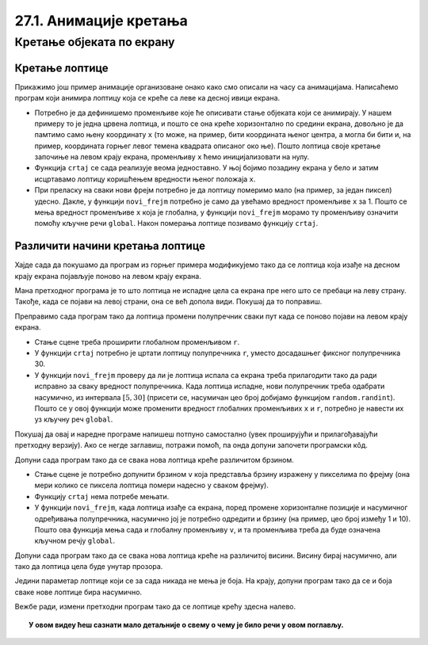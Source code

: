 27.1. Анимације кретања
=======================

Кретање објеката по екрану
--------------------------

Кретање лоптице
'''''''''''''''

Прикажимо још пример анимације организоване онако како смо описали на часу са анимацијама.  Написаћемо програм који анимира лоптицу која се креће са леве ка десној ивици екрана.

.. activecode:: loptica_jednostavna
   :nocodelens:
   :modaloutput: 
   :enablecopy:
   :includesrc: _includes/loptica_jednostavna.py
                 
- Потребно је да дефинишемо променљиве које ће описивати стање
  објеката који се анимирају. У нашем примеру то је једна црвена
  лоптица, и пошто се она креће хоризонтално по средини екрана, довољно
  је да памтимо само њену координату ``x`` (то може, на пример, бити
  координата њеног центра, а могла би бити и, на пример, координата
  горњег левог темена квадрата описаног око ње). Пошто лоптица своје
  кретање започиње на левом крају екрана, променљиву ``x`` ћемо
  иницијализовати на нулу.

- Функција ``crtaj`` се сада реализује веома једноставно. У њој бојимо
  позадину екрана у бело и затим исцртавамо лоптицу коришћењем
  вредности њеног положаја ``x``.

- При преласку на сваки нови фрејм потребно је да лоптицу померимо
  мало (на пример, за један пиксел) удесно. Дакле, у функцији
  ``novi_frejm`` потребно је само да увећамо вредност променљиве ``x``
  за 1. Пошто се мења вредност променљиве ``x`` која је глобална, у
  функцији ``novi_frejm`` морамо ту променљиву означити помоћу
  кључне речи ``global``. Након померања лоптице позивамо функцију
  ``crtaj``.


Различити начини кретања лоптице
''''''''''''''''''''''''''''''''

Хајде сада да покушамо да програм из горњег примера модификујемо тако да се лоптица која изађе на
десном крају екрана појављује поново на левом крају екрана.

.. activecode:: loptica_jednostavna_1
   :nocodelens:
   :modaloutput: 
   :enablecopy:
   :includesrc: _includes/loptica_jednostavna_1.py

Мана претходног програма је то што лоптица не испадне цела са екрана пре него
што се пребаци на леву страну. Такође, када се појави на левој страни,
она се већ допола види. Покушај да то поправиш.
                
.. activecode:: loptica_jednostavna_2
   :nocodelens:
   :modaloutput: 
   :enablecopy:
   :playtask:
   :includexsrc: _includes/loptica_jednostavna_2.py

   x = 0  # pozicija loptice

   def crtaj():
       # crtamo lopticu
       prozor.fill(pg.Color("white"))
       pg.draw.circle(prozor, pg.Color("red"), (x, visina // 2), 30)

   def novi_frejm():
       global x
       x += 1    # pomeramo lopticu za jedan piksel nadesno
       if x > ???:
           x = -???
       crtaj()

Преправимо сада програм тако да лоптица промени полупречник сваки пут
када се поново појави на левом крају екрана.

- Стање сцене треба проширити глобалном променљивом ``r``.
- У функцији ``crtaj`` потребно је цртати лоптицу полупречника ``r``,
  уместо досадашњег фиксног полупречника 30.
- У функцији ``novi_frejm`` проверу да ли је лоптица испала са екрана
  треба прилагодити тако да ради исправно за сваку вредност
  полупречника. Када лоптица испадне, нови полупречник треба одабрати
  насумично, из интервала :math:`[5, 30]` (присети се, насумичан цео
  број добијамо функцијом ``random.randint``). Пошто се у овој
  функцији може променити вредност глобалних променљивих ``x`` и
  ``r``, потребно је навести их уз кључну реч ``global``.

Покушај да овај и наредне програме напишеш потпуно самостално (увек
проширујући и прилагођавајући претходну верзију). Ако се негде
заглавиш, потражи помоћ, па онда допуни започети програмски кôд.

.. activecode:: loptica_jednostavna_3
   :nocodelens:
   :modaloutput: 
   :enablecopy:
   :playtask:
   :help:
   :includexsrc: _includes/loptica_jednostavna_3.py

   x = 0  # pozicija loptice
   r = 30 # poluprečnik loptice

   def crtaj():
       # crtamo lopticu
       prozor.fill(pg.Color("white"))
       pg.draw.circle(prozor, pg.Color("red"), (x, visina // 2), r)

   def novi_frejm():
       global x, r
       x += 1    # pomeramo lopticu za jedan piksel nadesno
       if ???:
           r = ???
           x = ???
       crtaj()

Допуни сада програм тако да се свака нова лоптица креће различитом
брзином.

- Стање сцене је потребно допунити брзином ``v`` која представља
  брзину изражену у пикселима по фрејму (она мери колико се пиксела
  лоптица помери надесно у сваком фрејму).
- Функцију ``crtaj`` нема потребе мењати.
- У функцији ``novi_frejm``, када лоптица изађе са екрана, поред
  промене хоризонталне позиције и насумичног одређивања полупречника,
  насумично јој је потребно одредити и брзину (на пример, цео број
  између 1 и 10). Пошто ова функција мења сада и глобалну променљиву
  ``v``, и та променљива треба да буде означена кључном речју
  ``global``.
           
.. activecode:: loptica_jednostavna_4
   :nocodelens:
   :modaloutput: 
   :enablecopy:
   :playtask:
   :help:
   :includexsrc: _includes/loptica_jednostavna_4.py

   x = 0  # pozicija loptice
   r = 30 # poluprečnik loptice
   v = 1  # brzina loptice

   def crtaj():
       # crtamo lopticu
       prozor.fill(pg.Color("white"))
       pg.draw.circle(prozor, pg.Color("red"), (x, visina // 2), r)

   def novi_frejm():
       global x, r, ???
       x += ???  # pomeramo lopticu za jedan piksel nadesno
       if x - r > sirina:
           r = random.randint(5, 30)
           x = -r
           ???
       crtaj()

Допуни сада програм тако да се свака нова лоптица креће на различитој
висини. Висину бирај насумично, али тако да лоптица цела буде унутар
прозора.
           
.. activecode:: loptica_jednostavna_5
   :nocodelens:
   :modaloutput: 
   :enablecopy:
   :playtask:
   :help:
   :includexsrc: _includes/loptica_jednostavna_5.py

   x = 0           # pozicija loptice
   y = ???         # visina loptice, inicijalno na sredini ekrana
   r = 30          # poluprečnik loptice
   v = 1           # brzina loptice
    
   def crtaj():
       # crtamo lopticu
       prozor.fill(pg.Color("white"))
       pg.draw.circle(prozor, pg.Color("red"), (x, y), r)
    
   def novi_frejm():
       global x, y, r, v
       x += v    # pomeramo lopticu za jedan piksel nadesno
       if x - r > sirina:
           r = random.randint(5, 30)
           x = -r
           y = ??? # nasumično određujemo visinu
           v = random.randint(1, 5)
       crtaj()

Једини параметар лоптице који се за сада никада не мења је боја. На
крају, допуни програм тако да се и боја сваке нове лоптице бира
насумично.
           
.. activecode:: loptica_jednostavna_6
   :nocodelens:
   :modaloutput: 
   :enablecopy:
   :playtask:
   :help:
   :includexsrc: _includes/loptica_jednostavna_6.py

   x = 0  # pozicija loptice
   y = visina // 2
   r = 30 # poluprečnik loptice
   v = 1  # brzina loptice
   boja = pg.Color("red") # boja loptice
    
   def crtaj():
       # crtamo lopticu
       prozor.fill(pg.Color("white"))
       pg.draw.circle(prozor, boja, (x, y), r)
    
   def novi_frejm():
       global x, y, r, v, boja
       x += v    # pomeramo lopticu za jedan piksel nadesno
       if x - r > sirina:
           r = random.randint(5, 30)
           x = -r
           y = random.randint(r, visina - r)
           v = random.randint(1, 5)
           boja = (???, ???, ???)
       crtaj()

Вежбе ради, измени претходни програм тако да се лоптице крећу здесна
налево.
           
.. activecode:: loptica_jednostavna_7
   :nocodelens:
   :modaloutput: 
   :enablecopy:
   :playtask:
   :help:
   :includexsrc: _includes/loptica_jednostavna_7.py

   x = ???  # pozicija loptice
   y = ???
   r = 30 # poluprečnik loptice
   v = 1  # brzina loptice
   boja = pg.Color("red") # boja loptice
    
   def crtaj():
       # crtamo lopticu
       prozor.fill(pg.Color("white"))
       pg.draw.circle(prozor, boja, (x, y), r)
    
   def novi_frejm():
       global x, y, r, v, boja
       ???    # pomeramo lopticu za jedan piksel nadesno
       if ???:
           r = random.randint(5, 30)
           x = ???
           y = random.randint(r, visina - r)
           v = random.randint(1, 5)
           boja = (random.randint(0, 255), random.randint(0, 255), random.randint(0, 255))
       crtaj()


.. topic:: У овом видеу ћеш сазнати мало детаљније о свему о чему је било речи у овом поглављу.

    .. ytpopup:: 7JxHesfCxOg
        :width: 735
        :height: 415
        :align: center  
